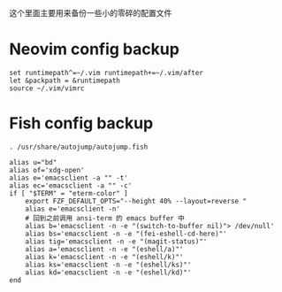 这个里面主要用来备份一些小的零碎的配置文件

* Neovim config backup

#+begin_src vimrc :tangle ~/.config/nvim/init.vim :mkdirp yes
set runtimepath^=~/.vim runtimepath+=~/.vim/after
let &packpath = &runtimepath
source ~/.vim/vimrc
#+end_src

* Fish config backup

#+begin_src fish :tangle ~/.config/fish/config.fish :mkdirp yes
. /usr/share/autojump/autojump.fish

alias u="bd"
alias of='xdg-open'
alias e='emacsclient -a "" -t'
alias ec='emacsclient -a "" -c'
if [ "$TERM" = "eterm-color" ]
    export FZF_DEFAULT_OPTS="--height 40% --layout=reverse "
    alias e='emacsclient -n'
    # 回到之前调用 ansi-term 的 emacs buffer 中
    alias b='emacsclient -n -e "(switch-to-buffer nil)"> /dev/null'
    alias bs='emacsclient -n -e "(fei-eshell-cd-here)"'
    alias tig='emacsclient -n -e "(magit-status)"'
    alias a='emacsclient -n -e "(eshell/a)"'
    alias k='emacsclient -n -e "(eshell/k)"'
    alias ks='emacsclient -n -e "(eshell/ks)"'
    alias kd='emacsclient -n -e "(eshell/kd)"'
end
#+end_src

